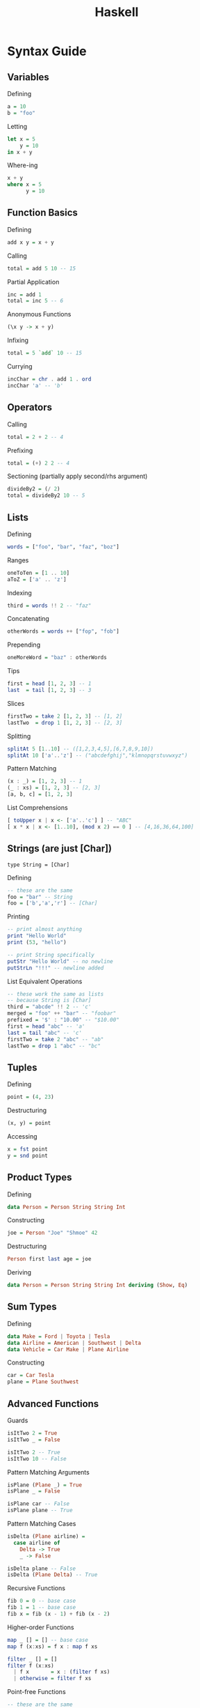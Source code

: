 #+title: Haskell
* Syntax Guide
** Variables
Defining
#+begin_src haskell
  a = 10
  b = "foo"
#+end_src

Letting
#+begin_src haskell
  let x = 5
      y = 10
  in x + y
#+end_src

Where-ing
#+begin_src haskell
  x + y
  where x = 5
        y = 10
#+end_src

** Function Basics
Defining
#+begin_src haskell
  add x y = x + y
#+end_src

Calling
#+begin_src haskell
  total = add 5 10 -- 15
#+end_src

Partial Application
#+begin_src haskell
  inc = add 1
  total = inc 5 -- 6
#+end_src

Anonymous Functions
#+begin_src haskell
  (\x y -> x + y)
#+end_src

Infixing
#+begin_src haskell
  total = 5 `add` 10 -- 15
#+end_src

Currying
#+begin_src haskell
  incChar = chr . add 1 . ord
  incChar 'a' -- 'b'
#+end_src

** Operators
Calling
#+begin_src haskell
  total = 2 + 2 -- 4
#+end_src

Prefixing
#+begin_src haskell
  total = (+) 2 2 -- 4
#+end_src

Sectioning (partially apply second/rhs argument)
#+begin_src haskell
  divideBy2 = (/ 2)
  total = divideBy2 10 -- 5
#+end_src

** Lists
Defining
#+begin_src haskell
  words = ["foo", "bar", "faz", "boz"]
#+end_src

Ranges
#+begin_src haskell
  oneToTen = [1 .. 10]
  aToZ = ['a' .. 'z']
#+end_src

Indexing
#+begin_src haskell
  third = words !! 2 -- "faz"
#+end_src

Concatenating
#+begin_src haskell
  otherWords = words ++ ["fop", "fob"]
#+end_src

Prepending
#+begin_src haskell
  oneMoreWord = "baz" : otherWords
#+end_src

Tips
#+begin_src haskell
  first = head [1, 2, 3] -- 1
  last  = tail [1, 2, 3] -- 3
#+end_src

Slices
#+begin_src haskell
  firstTwo = take 2 [1, 2, 3] -- [1, 2]
  lastTwo  = drop 1 [1, 2, 3] -- [2, 3]
#+end_src

Splitting
#+begin_src haskell
  splitAt 5 [1..10] -- ([1,2,3,4,5],[6,7,8,9,10])
  splitAt 10 ['a'..'z'] -- ("abcdefghij","klmnopqrstuvwxyz")
#+end_src

Pattern Matching
#+begin_src haskell
  (x : _) = [1, 2, 3] -- 1
  (_ : xs) = [1, 2, 3] -- [2, 3]
  [a, b, c] = [1, 2, 3]
#+end_src

List Comprehensions
#+begin_src haskell
  [ toUpper x | x <- ['a'..'c'] ] -- "ABC"
  [ x * x | x <- [1..10], (mod x 2) == 0 ] -- [4,16,36,64,100]
#+end_src

** Strings (are just [Char])
=type String = [Char]=

Defining
#+begin_src haskell
  -- these are the same
  foo = "bar" -- String
  foo = ['b','a','r'] -- [Char]
#+end_src

Printing
#+begin_src haskell
  -- print almost anything
  print "Hello World"
  print (53, "hello")

  -- print String specifically
  putStr "Hello World" -- no newline
  putStrLn "!!!" -- newline added
#+end_src

List Equivalent Operations
#+begin_src haskell
  -- these work the same as lists
  -- because String is [Char]
  third = "abcde" !! 2 -- 'c'
  merged = "foo" ++ "bar" -- "foobar"
  prefixed = '$' : "10.00" -- "$10.00"
  first = head "abc" -- 'a'
  last = tail "abc" -- 'c'
  firstTwo = take 2 "abc" -- "ab"
  lastTwo = drop 1 "abc" -- "bc"
#+end_src

** Tuples
Defining
#+begin_src haskell
  point = (4, 23)
#+end_src

Destructuring
#+begin_src haskell
  (x, y) = point
#+end_src

Accessing
#+begin_src haskell
  x = fst point
  y = snd point
#+end_src

** Product Types
Defining
#+begin_src haskell
  data Person = Person String String Int
#+end_src

Constructing
#+begin_src haskell
  joe = Person "Joe" "Shmoe" 42
#+end_src

Destructuring
#+begin_src haskell
  Person first last age = joe
#+end_src

Deriving
#+begin_src haskell
  data Person = Person String String Int deriving (Show, Eq)
#+end_src

** Sum Types
Defining
#+begin_src haskell
  data Make = Ford | Toyota | Tesla
  data Airline = American | Southwest | Delta
  data Vehicle = Car Make | Plane Airline
#+end_src

Constructing
#+begin_src haskell
  car = Car Tesla
  plane = Plane Southwest
#+end_src

** Advanced Functions

Guards
#+begin_src haskell
  isItTwo 2 = True
  isItTwo _ = False

  isItTwo 2 -- True
  isItTwo 10 -- False
#+end_src

Pattern Matching Arguments
#+begin_src haskell
  isPlane (Plane _) = True
  isPlane _ = False

  isPlane car -- False
  isPlane plane -- True
#+end_src

Pattern Matching Cases
#+begin_src haskell
  isDelta (Plane airline) =
    case airline of
      Delta -> True
      _ -> False

  isDelta plane -- False
  isDelta (Plane Delta) -- True
#+end_src

Recursive Functions
#+begin_src haskell
  fib 0 = 0 -- base case
  fib 1 = 1 -- base case
  fib x = fib (x - 1) + fib (x - 2)
#+end_src

Higher-order Functions
#+begin_src haskell
  map _ [] = [] -- base case
  map f (x:xs) = f x : map f xs

  filter _ [] = []
  filter f (x:xs)
    | f x       = x : (filter f xs)
    | otherwise = filter f xs
#+end_src

Point-free Functions
#+begin_src haskell
  -- these are the same
  upperFirstFive xs = map toUpper (take 5 xs)
  upperFirstFive = map toUpper . take 5 -- no declared args
#+end_src

** Useful Operators
$ :: (a -> b) -> a -> b
=f $ a = f a=
#+begin_src haskell
  -- these are the same
  foo (bar 10)
  foo $ bar 10
#+end_src

& :: a -> (a -> b) -> b
=a & f = f a=
#+begin_src haskell
  map toUpper "abcdefg" & take 3 --- "ABC"
#+end_src


* Algebra Guide

** Laws
*** Identity
The operation over the id function should do the same as the id function
#+begin_src haskell
  fmap id = id
#+end_src

*** Identity Value
A value is the "identity value" of an operation, if it turns that operation into the identity function:
#+begin_src haskell
  0 + 10 -- 10, 0 is identity for addition
  1 * 10 -- 10, 1 is identity for multiplication
  [] ++ [1,2,3] -- [1,2,3], [] is identity for concatenation
#+end_src

*** Associativity
Arguments can be regrouped/re-parenthesized arbitrarily

Addition is "associative":
#+begin_src haskell
  (10 + 5) + 1 -- 16
  10 + (5 + 1) -- 16
#+end_src

Subtraction is not:
#+begin_src haskell
  (10 - 5) - 1 -- 4
  10 - (5 - 1) -- 6
#+end_src

*** Commutativity
Arguments can be rearranged arbitrarily

Multiplication is "commutative":
#+begin_src haskell
  10 * 2 -- 20
  2 * 10 -- 20
#+end_src

Division is not:
#+begin_src haskell
  10 / 2 -- 10
  2 / 10 -- .2
#+end_src

Neither is concatenation:
#+begin_src haskell
  "abc" ++ "xyz" -- "abcxyz"
  "xyz" ++ "abc" -- "xyzabc"
#+end_src

*** Compositional
#+begin_src haskell
  fmap (f . g) = fmap f . fmap g
#+end_src

*** Homomorphic
Preserves the "structure" of an applied value
  #+begin_src haskell
    f = (* 2)
    x = 10
    pure f <*> pure x :: Maybe Integer
    -- Just 20
    pure (f x) :: Maybe Integer
    -- Just 20
  #+end_src

*** Interchangable
#+begin_src haskell
  u = Just (* 2)
  y = 10
  u <*> pure y
  -- Just 20
  pure ($ y) <*> u
  -- Just 20
#+end_src

  
** Typeclasses


Diagram: https://wiki.haskell.org/File:Typeclassopedia-diagram.png

*** Semigroup
- is [[Associativity][associative]]

*** Monoid
- has an identity value
- is [[Associativity][associative]] (from [[Semigroup]])

*** Functor
- has [[Identity]]
- is [[Compositional]]

*** Applicative
- implements =pure=
  #+begin_src haskell
    pure 10 :: Maybe Integer
    -- Just 10
  #+end_src
- implements =ap= aka =<*>=
  #+begin_src haskell
    Just (+1) <*> Just 10
    -- Just 11
  #+end_src
- has identity
  #+begin_src haskell
    pure id <*> v = v
  #+end_src
- is [[Compositional]]
  #+begin_src haskell
    u = Just (+ 1)
    v = Just (* 2)
    w = Just 10
    pure (.) <*> u <*> v <*> w
    -- Just 21
    u <*> (v <*> w)
    -- Just 21
    (.) <$> u <*> v <*> w
    -- Just 21
  #+end_src
- is [[Homomorphic]]
- is [[Interchangable]]
*** Alternative

